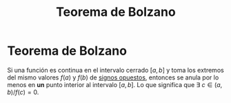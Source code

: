 :PROPERTIES:
:ID:       458d838a-2b3b-4463-8866-17235d436c86
:END:
#+title: Teorema de Bolzano

* Teorema de Bolzano

Si una función es continua en el intervalo cerrado $[a,b]$ y toma los extremos del mismo valores $f(a)$ y $f(b)$ de _signos opuestos_, entonces se anula por lo menos en *un* punto interior al intervalo $[a,b]$. Lo que significa que $\exists\ c \in (a,b) / f(c)=0$.
